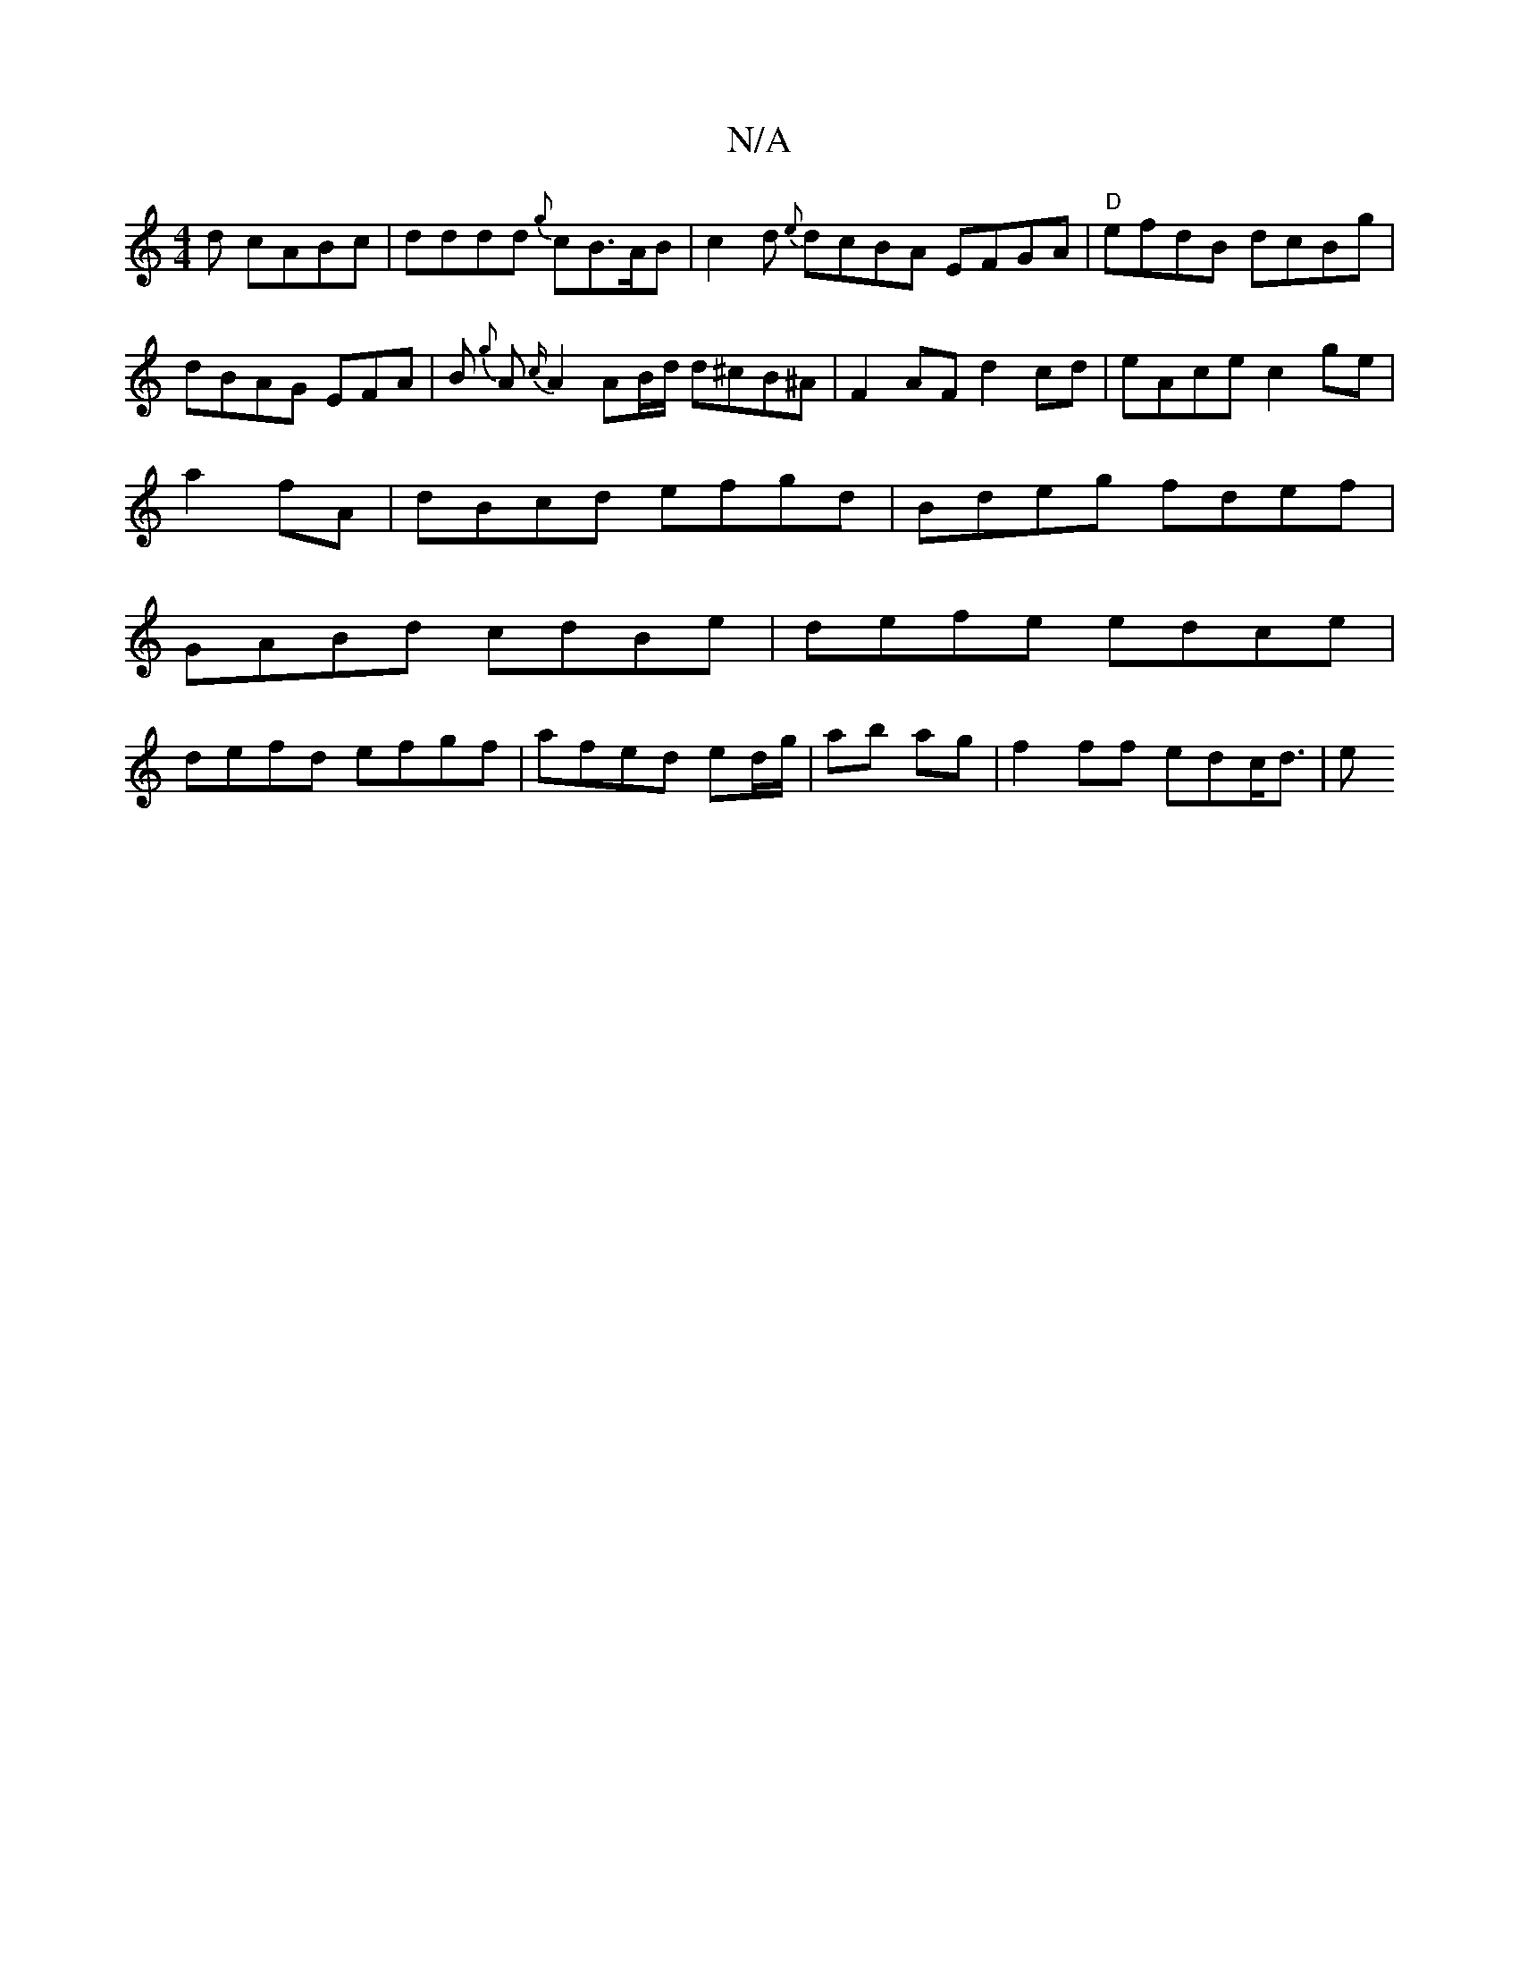 X:1
T:N/A
M:4/4
R:N/A
K:Cmajor
d cABc | dddd {g}cB>AB|c2d {e}dcBA EFGA|"D"efdB dcBg|
dBAG EFA|B {g}A{2c/}A2 AB/d/ d^cB^A|F2AF d2cd|eAce c2 ge|
a2fA|dBcd efgd|Bdeg fdef|
GABd cdBe|defe edce|
defd efgf|afed ed/g/|ab ag |f2 ff edc<d|e